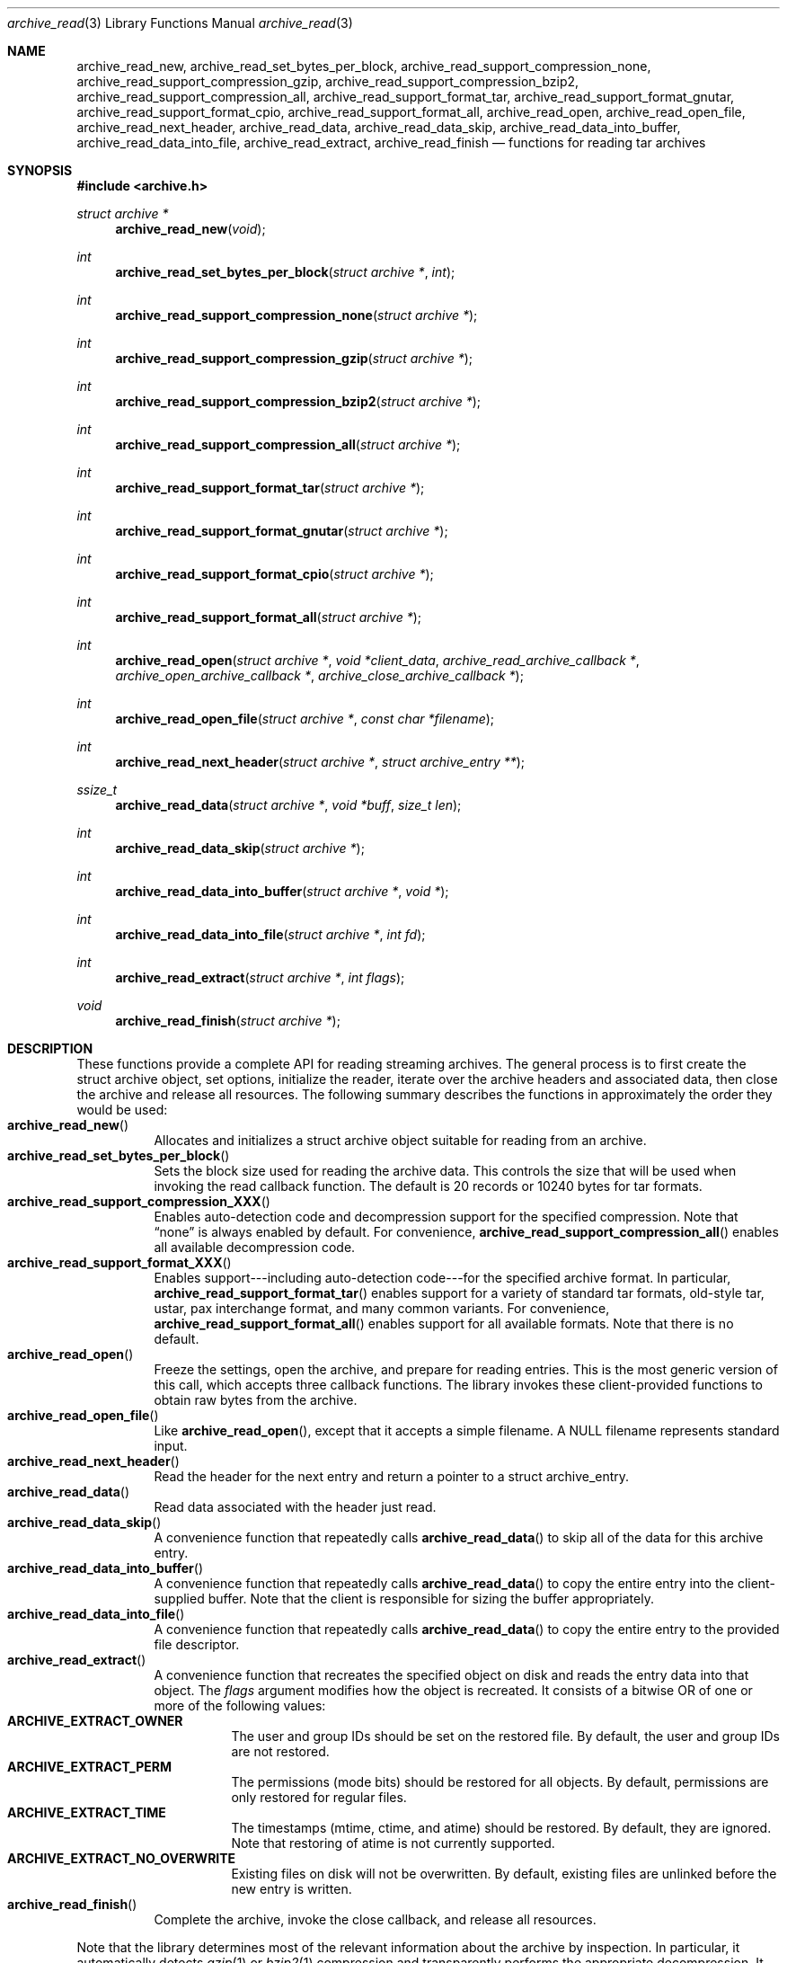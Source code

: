 .\" Copyright (c) 2003-2004 Tim Kientzle
.\" All rights reserved.
.\"
.\" Redistribution and use in source and binary forms, with or without
.\" modification, are permitted provided that the following conditions
.\" are met:
.\" 1. Redistributions of source code must retain the above copyright
.\"    notice, this list of conditions and the following disclaimer.
.\" 2. Redistributions in binary form must reproduce the above copyright
.\"    notice, this list of conditions and the following disclaimer in the
.\"    documentation and/or other materials provided with the distribution.
.\"
.\" THIS SOFTWARE IS PROVIDED BY THE AUTHOR AND CONTRIBUTORS ``AS IS'' AND
.\" ANY EXPRESS OR IMPLIED WARRANTIES, INCLUDING, BUT NOT LIMITED TO, THE
.\" IMPLIED WARRANTIES OF MERCHANTABILITY AND FITNESS FOR A PARTICULAR PURPOSE
.\" ARE DISCLAIMED.  IN NO EVENT SHALL THE AUTHOR OR CONTRIBUTORS BE LIABLE
.\" FOR ANY DIRECT, INDIRECT, INCIDENTAL, SPECIAL, EXEMPLARY, OR CONSEQUENTIAL
.\" DAMAGES (INCLUDING, BUT NOT LIMITED TO, PROCUREMENT OF SUBSTITUTE GOODS
.\" OR SERVICES; LOSS OF USE, DATA, OR PROFITS; OR BUSINESS INTERRUPTION)
.\" HOWEVER CAUSED AND ON ANY THEORY OF LIABILITY, WHETHER IN CONTRACT, STRICT
.\" LIABILITY, OR TORT (INCLUDING NEGLIGENCE OR OTHERWISE) ARISING IN ANY WAY
.\" OUT OF THE USE OF THIS SOFTWARE, EVEN IF ADVISED OF THE POSSIBILITY OF
.\" SUCH DAMAGE.
.\"
.\" $FreeBSD$
.\"
.Dd October 1, 2003
.Dt archive_read 3
.Os
.Sh NAME
.Nm archive_read_new ,
.Nm archive_read_set_bytes_per_block ,
.Nm archive_read_support_compression_none ,
.Nm archive_read_support_compression_gzip ,
.Nm archive_read_support_compression_bzip2 ,
.Nm archive_read_support_compression_all ,
.Nm archive_read_support_format_tar ,
.Nm archive_read_support_format_gnutar ,
.Nm archive_read_support_format_cpio ,
.Nm archive_read_support_format_all ,
.Nm archive_read_open ,
.Nm archive_read_open_file ,
.Nm archive_read_next_header ,
.Nm archive_read_data ,
.Nm archive_read_data_skip ,
.Nm archive_read_data_into_buffer ,
.Nm archive_read_data_into_file ,
.Nm archive_read_extract ,
.Nm archive_read_finish
.Nd functions for reading tar archives
.Sh SYNOPSIS
.In archive.h
.Ft struct archive *
.Fn archive_read_new "void"
.Ft int
.Fn archive_read_set_bytes_per_block "struct archive *" "int"
.Ft int
.Fn archive_read_support_compression_none "struct archive *"
.Ft int
.Fn archive_read_support_compression_gzip "struct archive *"
.Ft int
.Fn archive_read_support_compression_bzip2 "struct archive *"
.Ft int
.Fn archive_read_support_compression_all "struct archive *"
.Ft int
.Fn archive_read_support_format_tar "struct archive *"
.Ft int
.Fn archive_read_support_format_gnutar "struct archive *"
.Ft int
.Fn archive_read_support_format_cpio "struct archive *"
.Ft int
.Fn archive_read_support_format_all "struct archive *"
.Ft int
.Fn archive_read_open "struct archive *" "void *client_data" "archive_read_archive_callback *" "archive_open_archive_callback *" "archive_close_archive_callback *"
.Ft int
.Fn archive_read_open_file "struct archive *" "const char *filename"
.Ft int
.Fn archive_read_next_header "struct archive *" "struct archive_entry **"
.Ft ssize_t
.Fn archive_read_data "struct archive *" "void *buff" "size_t len"
.Ft int
.Fn archive_read_data_skip "struct archive *"
.Ft int
.Fn archive_read_data_into_buffer "struct archive *" "void *"
.Ft int
.Fn archive_read_data_into_file "struct archive *" "int fd"
.Ft int
.Fn archive_read_extract "struct archive *" "int flags"
.Ft void
.Fn archive_read_finish "struct archive *"
.Sh DESCRIPTION
These functions provide a complete API for reading streaming archives.
The general process is to first create the
.Tn struct archive
object, set options, initialize the reader, iterate over the archive
headers and associated data, then close the archive and release all
resources.
The following summary describes the functions in approximately the
order they would be used:
.Bl -tag -compact -width indent
.It Fn archive_read_new
Allocates and initializes a
.Tn struct archive
object suitable for reading from an archive.
.It Fn archive_read_set_bytes_per_block
Sets the block size used for reading the archive data.
This controls the size that will be used when invoking the read
callback function.
The default is 20 records or 10240 bytes for tar formats.
.It Fn archive_read_support_compression_XXX
Enables auto-detection code and decompression support for the
specified compression.
Note that
.Dq none
is always enabled by default.
For convenience,
.Fn archive_read_support_compression_all
enables all available decompression code.
.It Fn archive_read_support_format_XXX
Enables support---including auto-detection code---for the
specified archive format.
In particular,
.Fn archive_read_support_format_tar
enables support for a variety of standard tar formats, old-style tar,
ustar, pax interchange format, and many common variants.
For convenience,
.Fn archive_read_support_format_all
enables support for all available formats.
Note that there is no default.
.It Fn archive_read_open
Freeze the settings, open the archive, and prepare for reading entries.
This is the most generic version of this call, which accepts
three callback functions.
The library invokes these client-provided functions to obtain
raw bytes from the archive.
.It Fn archive_read_open_file
Like
.Fn archive_read_open ,
except that it accepts a simple filename.
A NULL filename represents standard input.
.It Fn archive_read_next_header
Read the header for the next entry and return a pointer to
a
.Tn struct archive_entry .
.It Fn archive_read_data
Read data associated with the header just read.
.It Fn archive_read_data_skip
A convenience function that repeatedly calls
.Fn archive_read_data
to skip all of the data for this archive entry.
.It Fn archive_read_data_into_buffer
A convenience function that repeatedly calls
.Fn archive_read_data
to copy the entire entry into the client-supplied buffer.
Note that the client is responsible for sizing the buffer appropriately.
.It Fn archive_read_data_into_file
A convenience function that repeatedly calls
.Fn archive_read_data
to copy the entire entry to the provided file descriptor.
.It Fn archive_read_extract
A convenience function that recreates the specified object on
disk and reads the entry data into that object.
The
.Va flags
argument modifies how the object is recreated.
It consists of a bitwise OR of one or more of the following values:
.Bl -tag -compact -width "indent"
.It Cm ARCHIVE_EXTRACT_OWNER
The user and group IDs should be set on the restored file.
By default, the user and group IDs are not restored.
.It Cm ARCHIVE_EXTRACT_PERM
The permissions (mode bits) should be restored for all objects.
By default, permissions are only restored for regular files.
.It Cm ARCHIVE_EXTRACT_TIME
The timestamps (mtime, ctime, and atime) should be restored.
By default, they are ignored.
Note that restoring of atime is not currently supported.
.It Cm ARCHIVE_EXTRACT_NO_OVERWRITE
Existing files on disk will not be overwritten.
By default, existing files are unlinked before the new entry is written.
.El
.It Fn archive_read_finish
Complete the archive, invoke the close callback, and release
all resources.
.El
.Pp
Note that the library determines most of the relevant information about
the archive by inspection.
In particular, it automatically detects
.Xr gzip 1
or
.Xr bzip2 1
compression and transparently performs the appropriate decompression.
It also automatically detects the archive format.
.Pp
The callback functions must match the following prototypes:
.Bl -item -offset indent
.It
.Ft typedef ssize_t
.Fn archive_read_callback "struct archive *" "void *client_data" "const void **buffer"
.It
.Ft typedef int
.Fn archive_open_callback "struct archive *" "void *client_data"
.It
.Ft typedef int
.Fn archive_close_callback "struct archive *" "void *client_data"
.El
These callback functions are called whenever the library requires
raw bytes from the archive.
Note that it is the client's responsibility to correctly
block the input.
.Pp
A complete description of the
.Tn struct archive
and
.Tn struct archive_entry
objects can be found in the overview manual page for
.Xr libarchive 3 .
.Sh EXAMPLE
The following illustrates basic usage of the library.  In this example,
the callback functions are simply wrappers around the standard
.Xr open 2 ,
.Xr read 2 ,
and
.Xr close 2
system calls.
.Bd -literal -offset indent
void
list_archive(const char *name)
{
  struct mydata *mydata;
  struct archive *a;
  struct archive_entry *entry;

  mydata = malloc(sizeof(struct mydata));
  a = archive_read_new();
  mydata->name = name;
  archive_read_support_compression_all(a);
  archive_read_support_format_all(a);
  archive_read_open(a, mydata, myopen, myread, myclose);
  while (archive_read_next_header(a, &entry) == ARCHIVE_READ_OK) {
    printf("%s\\n",archive_entry_pathname(entry));
    archive_read_data_skip(a);
  }
  archive_read_finish(a);
  free(mydata);
}

ssize_t
myread(struct archive *a, void *client_data, const void **buff)
{
  struct mydata *mydata = client_data;

  *buff = mydata->buff;
  return (read(mydata->fd, mydata->buff, 10240));
}

int
myopen(struct archive *a, void *client_data)
{
  struct mydata *mydata = client_data;

  mydata->fd = open(mydata->name, O_RDONLY);
  return (mydata->fd >= 0);
}

int
myclose(struct archive *a, void *client_data)
{
  struct mydata *mydata = client_data;

  if (mydata->fd > 0)
    close(mydata->fd);
  return (0);
}
.Ed
.Sh RETURN VALUES
Most functions return zero on success, non-zero on error.
The possible return codes include:
.Cm ARCHIVE_READ_OK
(the operation succeeded)
.Cm ARCHIVE_READ_WARN
(the operation succeeded but a non-critical error was encountered)
.Cm ARCHIVE_READ_EOF
(the operation failed because end-of-archive was encountered),
.Cm ARCHIVE_READ_RETRY
(the operation failed but can be retried),
and
.Cm ARCHIVE_READ_FATAL
(there was a fatal error; the archive should be closed immediately).
Detailed error codes and textual descriptions are available from the
.Fn archive_errno
and
.Fn archive_error_string
functions.
.Pp
.Fn archive_read_new
returns a pointer to a freshly allocated
.Tn struct archive
object.
It returns
.Dv NULL
on error.
.Pp
.Fn archive_read_data
returns a count of bytes actually read or zero at the end of the entry.
On error, a value of
.Cm ARCHIVE_FATAL ,
.Cm ARCHIVE_WARN ,
or
.Cm ARCHIVE_RETRY
is returned and an error code and textual description can be retrieved from the
.Fn archive_errno
and
.Fn archive_error_string
functions.
.Pp
The library expects the client callbacks to behave similarly.
If there is an error, you can use
.Fn archive_set_error
to set an appropriate error code and description,
then return one of the non-zero values above.
(Note that the value eventually returned to the client may
not be the same; many errors that are not critical at the level
of basic I/O can prevent the archive from being properly read,
thus most errors eventually cause
.Cm ARCHIVE_FATAL
to be returned.)
.\" .Sh ERRORS
.Sh SEE ALSO
.Xr tar 1 ,
.Xr archive 3 ,
.Xr tar 5 .
.Sh HISTORY
The
.Nm libarchive
library first appeared in
.Fx 5.3 .
.Sh AUTHORS
.An -nosplit
The
.Nm libarchive
library was written by
.An Tim Kientzle Aq kientzle@acm.org .
.Sh BUGS
The support for GNU tar formats is somewhat limited and should be improved.
